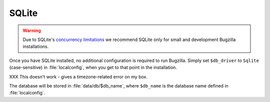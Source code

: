 .. _sqlite:

SQLite
######

.. warning:: Due to SQLite's `concurrency
   limitations <http://sqlite.org/faq.html#q5>`_ we recommend SQLite only for
   small and development Bugzilla installations.

Once you have SQLite installed, no additional configuration is required to
run Bugzilla. Simply set ``$db_driver`` to ``Sqlite`` (case-sensitive) in
:file:`localconfig`, when you get to that point in the installation.

XXX This doesn't work - gives a timezone-related error on my box.

The database will be stored in :file:`data/db/$db_name`, where ``$db_name``
is the database name defined in :file:`localconfig`.

